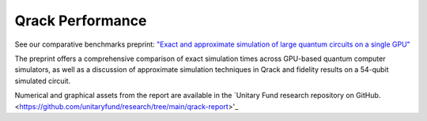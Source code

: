 #################
Qrack Performance
#################

See our comparative benchmarks preprint: `"Exact and approximate simulation of large quantum circuits on a single GPU" <https://arxiv.org/abs/2304.14969>`_

The preprint offers a comprehensive comparison of exact simulation times across GPU-based quantum computer simulators, as well as a discussion of approximate simulation techniques in Qrack and fidelity results on a 54-qubit simulated circuit.

Numerical and graphical assets from the report are available in the `Unitary Fund research repository on GitHub. <https://github.com/unitaryfund/research/tree/main/qrack-report>'_
